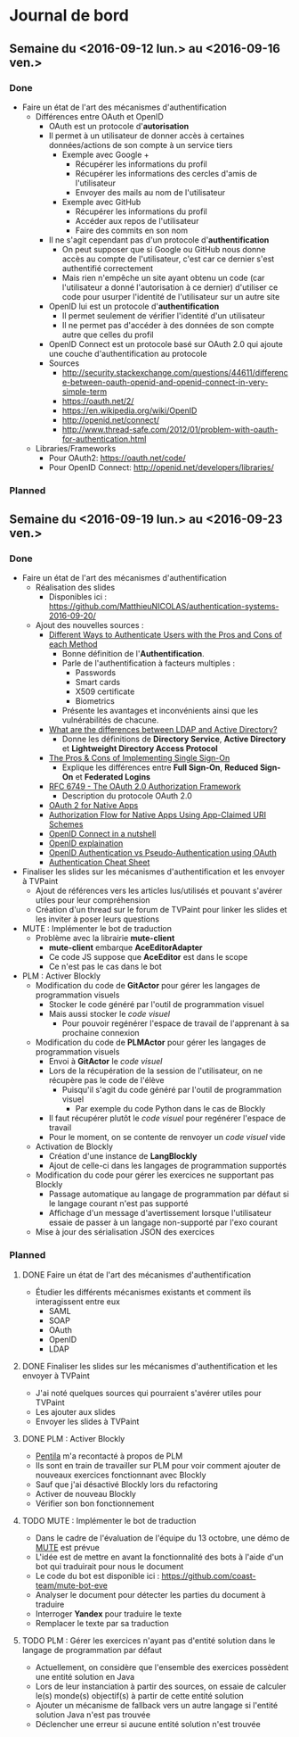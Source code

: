 * Journal de bord
** Semaine du <2016-09-12 lun.> au <2016-09-16 ven.>
*** Done
- Faire un état de l'art des mécanismes d'authentification
  - Différences entre OAuth et OpenID
    - OAuth est un protocole d'*autorisation*
    - Il permet à un utilisateur de donner accès à certaines données/actions de son compte à un service tiers
      - Exemple avec Google +
        - Récupérer les informations du profil
        - Récupérer les informations des cercles d'amis de l'utilisateur
        - Envoyer des mails au nom de l'utilisateur
      - Exemple avec GitHub
        - Récupérer les informations du profil
        - Accéder aux repos de l'utilisateur
        - Faire des commits en son nom
    - Il ne s'agit cependant pas d'un protocole d'*authentification*
      - On peut supposer que si Google ou GitHub nous donne accès au compte de l'utilisateur, c'est car ce dernier s'est authentifié correctement
      - Mais rien n'empêche un site ayant obtenu un code (car l'utilisateur a donné l'autorisation à ce dernier) d'utiliser ce code pour usurper l'identité de l'utilisateur sur un autre site
    - OpenID lui est un protocole d'*authentification*
      - Il permet seulement de vérifier l'identité d'un utilisateur
      - Il ne permet pas d'accéder à des données de son compte autre que celles du profil
    - OpenID Connect est un protocole basé sur OAuth 2.0 qui ajoute une couche d'authentification au protocole
    - Sources
      - http://security.stackexchange.com/questions/44611/difference-between-oauth-openid-and-openid-connect-in-very-simple-term
      - https://oauth.net/2/
      - https://en.wikipedia.org/wiki/OpenID
      - http://openid.net/connect/
      - http://www.thread-safe.com/2012/01/problem-with-oauth-for-authentication.html
  - Libraries/Frameworks
    - Pour OAuth2: https://oauth.net/code/
    - Pour OpenID Connect: http://openid.net/developers/libraries/
*** Planned
** Semaine du <2016-09-19 lun.> au <2016-09-23 ven.>
*** Done
- Faire un état de l'art des mécanismes d'authentification
  - Réalisation des slides
    - Disponibles ici : https://github.com/MatthieuNICOLAS/authentication-systems-2016-09-20/
  - Ajout des nouvelles sources : 
    - [[https://pdfs.semanticscholar.org/3733/2607f7a7ac8284c514845957fd00583e5614.pdf][Different Ways to Authenticate Users with the Pros and Cons of each Method]]
      - Bonne définition de l'*Authentification*.
      - Parle de l'authentification à facteurs multiples :
        - Passwords
        - Smart cards
        - X509 certificate
        - Biometrics
      - Présente les avantages et inconvénients ainsi que les vulnérabilités de chacune.
    - [[http://stackoverflow.com/questions/663402/what-are-the-differences-between-ldap-and-active-directory][What are the differences between LDAP and Active Directory?]]
      - Donne les définitions de *Directory Service*, *Active Directory* et *Lightweight Directory Access Protocol*
    - [[https://www.neustar.biz/blog/what-is-single-sign-on-deployment-pros-cons][The Pros & Cons of Implementing Single Sign-On]]
      - Explique les différences entre *Full Sign-On*, *Reduced Sign-On* et *Federated Logins*
    - [[https://tools.ietf.org/html/rfc6749][RFC 6749 - The OAuth 2.0 Authorization Framework]]
      - Description du protocole OAuth 2.0
    - [[http://wiki.oauth.net/w/page/27249271/OAuth%202%20for%20Native%20Apps][OAuth 2 for Native Apps]]
    - [[https://tools.ietf.org/html/draft-ietf-oauth-native-apps-03][Authorization Flow for Native Apps Using App-Claimed URI Schemes]]
    - [[http://nat.sakimura.org/2012/01/20/openid-connect-nutshell/][OpenID Connect in a nutshell]]
    - [[http://wiki.openid.net/w/page/12995171/Introduction][OpenID explaination]]
    - [[https://en.wikipedia.org/wiki/OAuth#/media/File:OpenIDvs.Pseudo-AuthenticationusingOAuth.svg][OpenID Authentication vs Pseudo-Authentication using OAuth]]
    - [[https://www.owasp.org/index.php/Authentication_Cheat_Sheet][Authentication Cheat Sheet]]
- Finaliser les slides sur les mécanismes d'authentification et les envoyer à TVPaint
  - Ajout de références vers les articles lus/utilisés et pouvant s'avérer utiles pour leur compréhension
  - Création d'un thread sur le forum de TVPaint pour linker les slides et les inviter à poser leurs questions
- MUTE : Implémenter le bot de traduction
  - Problème avec la librairie *mute-client*
    - *mute-client* embarque *AceEditorAdapter*
    - Ce code JS suppose que *AceEditor* est dans le scope
    - Ce n'est pas le cas dans le bot
- PLM : Activer Blockly
  - Modification du code de *GitActor* pour gérer les langages de programmation visuels
    - Stocker le code généré par l'outil de programmation visuel
    - Mais aussi stocker le /code visuel/
      - Pour pouvoir regénérer l'espace de travail de l'apprenant à sa prochaine connexion
  - Modification du code de *PLMActor* pour gérer les langages de programmation visuels
    - Envoi à *GitActor* le /code visuel/
    - Lors de la récupération de la session de l'utilisateur, on ne récupère pas le code de l'élève
      - Puisqu'il s'agit du code généré par l'outil de programmation visuel
        - Par exemple du code Python dans le cas de Blockly
    - Il faut récupérer plutôt le /code visuel/ pour regénérer l'espace de travail
    - Pour le moment, on se contente de renvoyer un /code visuel/ vide
  - Activation de Blockly
    - Création d'une instance de *LangBlockly*
    - Ajout de celle-ci dans les langages de programmation supportés
  - Modification du code pour gérer les exercices ne supportant pas Blockly
    - Passage automatique au langage de programmation par défaut si le langage courant n'est pas supporté
    - Affichage d'un message d'avertissement lorsque l'utilisateur essaie de passer à un langage non-supporté par l'exo courant
  - Mise à jour des sérialisation JSON des exercices
*** Planned
**** DONE Faire un état de l'art des mécanismes d'authentification
- Étudier les différents mécanismes existants et comment ils interagissent entre eux
  - SAML
  - SOAP
  - OAuth
  - OpenID
  - LDAP

**** DONE Finaliser les slides sur les mécanismes d'authentification et les envoyer à TVPaint
- J'ai noté quelques sources qui pourraient s'avérer utiles pour TVPaint
- Les ajouter aux slides
- Envoyer les slides à TVPaint
**** DONE PLM : Activer Blockly
- [[http://www.pentilanero.com/][Pentila]] m'a recontacté à propos de PLM
- Ils sont en train de travailler sur PLM pour voir comment ajouter de nouveaux exercices fonctionnant avec Blockly
- Sauf que j'ai désactivé Blockly lors du refactoring
- Activer de nouveau Blockly
- Vérifier son bon fonctionnement
**** TODO MUTE : Implémenter le bot de traduction
- Dans le cadre de l'évaluation de l'équipe du 13 octobre, une démo de [[https://github.com/coast-team/mute-demo][MUTE]] est prévue
- L'idée est de mettre en avant la fonctionnalité des bots à l'aide d'un bot qui traduirait pour nous le document
- Le code du bot est disponible ici : https://github.com/coast-team/mute-bot-eve
- Analyser le document pour détecter les parties du document à traduire
- Interroger *Yandex* pour traduire le texte
- Remplacer le texte par sa traduction
**** TODO PLM : Gérer les exercices n'ayant pas d'entité solution dans le langage de programmation par défaut
- Actuellement, on considère que l'ensemble des exercices possèdent une entité solution en Java
- Lors de leur instanciation à partir des sources, on essaie de calculer le(s) monde(s) objectif(s) à partir de cette entité solution
- Ajouter un mécanisme de fallback vers un autre langage si l'entité solution Java n'est pas trouvée
- Déclencher une erreur si aucune entité solution n'est trouvée
